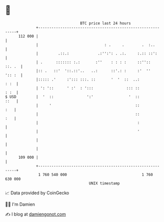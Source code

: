 * 👋

#+begin_example
                                     BTC price last 24 hours                    
                 +------------------------------------------------------------+ 
         112 000 |                                                            | 
                 |                              : .     .        .  :..       | 
                 |         .::.:             .:'':': . .:.     :.:: ::':      | 
                 | .      ::::::: :.:       :''    : : : :     ::''::  ::. .  | 
                 |:: .   ::'  '::.::'..   ..:      ::'.: :     :'  ''  ':: :  | 
                 |::::: .'     :'::: :::. ::       '  '  ::  ..:         : :  | 
                 | ': '::      ' :'  : ':::               ::: ::         : :  | 
   $ USD         |  '  ::               ':'                '  ::         ::   | 
                 |     '                                      ::          :   | 
                 |                                            ::          :   | 
                 |                                             :              | 
                 |                                             '              | 
                 |                                                            | 
                 |                                                            | 
         109 000 |                                                            | 
                 +------------------------------------------------------------+ 
                  1 760 540 000                                  1 760 630 000  
                                         UNIX timestamp                         
#+end_example
📈 Data provided by CoinGecko

🧑‍💻 I'm Damien

✍️ I blog at [[https://www.damiengonot.com][damiengonot.com]]
